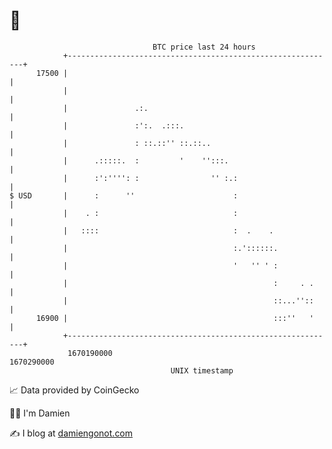 * 👋

#+begin_example
                                   BTC price last 24 hours                    
               +------------------------------------------------------------+ 
         17500 |                                                            | 
               |                                                            | 
               |               .:.                                          | 
               |               :':.  .:::.                                  | 
               |               : ::.::'' ::.::..                            | 
               |      .:::::.  :         '    '':::.                        | 
               |      :':'''': :                '' :.:                      | 
   $ USD       |      :      ''                      :                      | 
               |    . :                              :                      | 
               |   ::::                              :  .    .              | 
               |                                     :.'::::::.             | 
               |                                     '   '' ' :             | 
               |                                              :     . .     | 
               |                                              ::...''::     | 
         16900 |                                              :::''   '     | 
               +------------------------------------------------------------+ 
                1670190000                                        1670290000  
                                       UNIX timestamp                         
#+end_example
📈 Data provided by CoinGecko

🧑‍💻 I'm Damien

✍️ I blog at [[https://www.damiengonot.com][damiengonot.com]]
